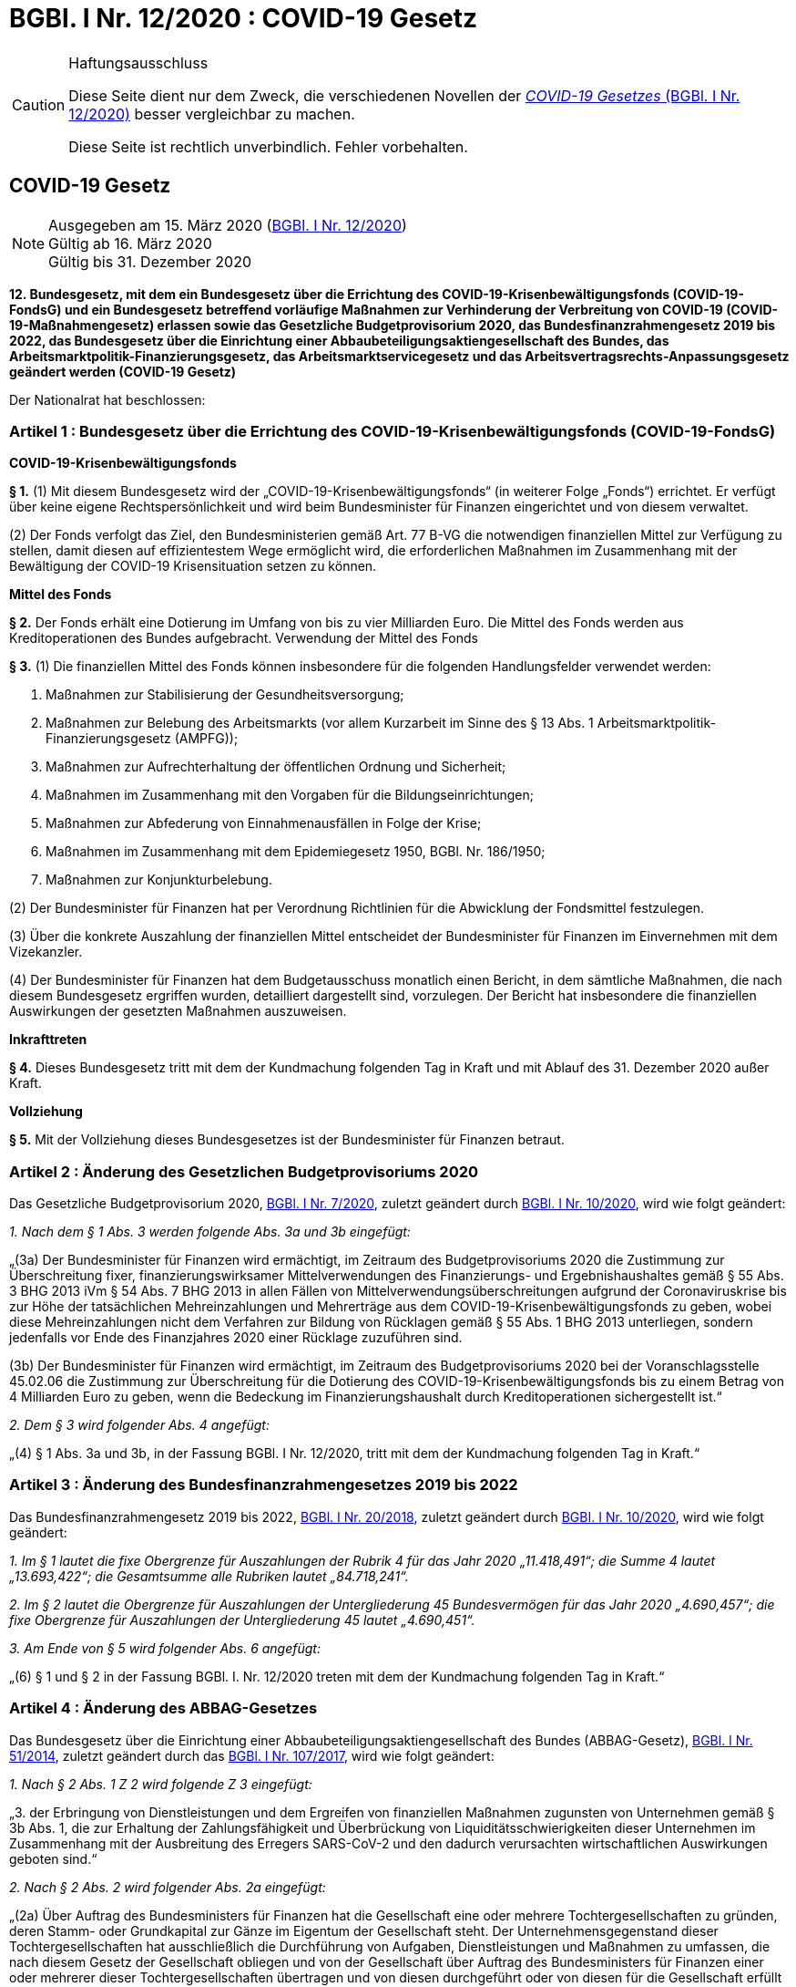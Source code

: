 = BGBl. I Nr. 12/2020 : COVID-19 Gesetz
:icons: font
ifdef::env-github[]
:tip-caption: :bulb:
:note-caption: :information_source:
:important-caption: :heavy_exclamation_mark:
:caution-caption: :fire:
:warning-caption: :warning:
endif::[]
:risVor2004: https://www.ris.bka.gv.at/Dokument.wxe?Abfrage=BgblPdf&Suchworte=1994_315_0&SkipToDocumentPage=true&Dokumentnummer=

[CAUTION]
.Haftungsausschluss
====
Diese Seite dient nur dem Zweck, die verschiedenen Novellen der
https://www.ris.bka.gv.at/eli/bgbl/I/2020/12[_COVID-19 Gesetzes_ (BGBl. I Nr. 12/2020)]
besser vergleichbar zu machen.

Diese Seite ist rechtlich unverbindlich.
Fehler vorbehalten.
====

== COVID-19 Gesetz

[NOTE]
====
Ausgegeben am 15. März 2020 (https://www.ris.bka.gv.at/eli/bgbl/I/2020/12[BGBl. I Nr. 12/2020]) +
Gültig ab  16. März 2020 +
Gültig bis 31. Dezember 2020
====

*12. Bundesgesetz, mit dem ein Bundesgesetz über die Errichtung des COVID-19-Krisenbewältigungsfonds (COVID-19-FondsG)
    und ein Bundesgesetz betreffend vorläufige Maßnahmen zur Verhinderung der Verbreitung von COVID-19 (COVID-19-Maßnahmengesetz) erlassen
    sowie das Gesetzliche Budgetprovisorium 2020, das Bundesfinanzrahmengesetz 2019 bis 2022,
    das Bundesgesetz über die Einrichtung einer Abbaubeteiligungsaktiengesellschaft des Bundes,
    das Arbeitsmarktpolitik-Finanzierungsgesetz,
    das Arbeitsmarktservicegesetz
    und das Arbeitsvertragsrechts-Anpassungsgesetz geändert werden (COVID-19 Gesetz)*

Der Nationalrat hat beschlossen:

=== Artikel 1 : Bundesgesetz über die Errichtung des COVID-19-Krisenbewältigungsfonds (COVID-19-FondsG)

*COVID-19-Krisenbewältigungsfonds*

*§ 1.*
(1) Mit diesem Bundesgesetz wird der „COVID-19-Krisenbewältigungsfonds“ (in weiterer Folge „Fonds“) errichtet.
Er verfügt über keine eigene Rechtspersönlichkeit und wird beim Bundesminister für Finanzen eingerichtet und von diesem verwaltet.

(2) Der Fonds verfolgt das Ziel, den Bundesministerien gemäß Art. 77 B-VG die notwendigen finanziellen Mittel zur Verfügung zu stellen,
damit diesen auf effizientestem Wege ermöglicht wird, die erforderlichen Maßnahmen im Zusammenhang mit der Bewältigung der COVID-19 Krisensituation setzen zu können.

*Mittel des Fonds*

*§ 2.*
Der Fonds erhält eine Dotierung im Umfang von bis zu vier Milliarden Euro.
Die Mittel des Fonds werden aus Kreditoperationen des Bundes aufgebracht.
Verwendung der Mittel des Fonds

*§ 3.*
(1) Die finanziellen Mittel des Fonds können insbesondere für die folgenden Handlungsfelder verwendet werden:

1. Maßnahmen zur Stabilisierung der Gesundheitsversorgung;
2. Maßnahmen zur Belebung des Arbeitsmarkts (vor allem Kurzarbeit im Sinne des § 13 Abs. 1 Arbeitsmarktpolitik-Finanzierungsgesetz (AMPFG));
3. Maßnahmen zur Aufrechterhaltung der öffentlichen Ordnung und Sicherheit;
4. Maßnahmen im Zusammenhang mit den Vorgaben für die Bildungseinrichtungen;
5. Maßnahmen zur Abfederung von Einnahmenausfällen in Folge der Krise;
6. Maßnahmen im Zusammenhang mit dem Epidemiegesetz 1950, BGBl. Nr. 186/1950;
7. Maßnahmen zur Konjunkturbelebung.

(2) Der Bundesminister für Finanzen hat per Verordnung Richtlinien für die Abwicklung der Fondsmittel festzulegen.

(3) Über die konkrete Auszahlung der finanziellen Mittel entscheidet der Bundesminister für Finanzen im Einvernehmen mit dem Vizekanzler.

(4) Der Bundesminister für Finanzen hat dem Budgetausschuss monatlich einen Bericht, in dem sämtliche Maßnahmen,
    die nach diesem Bundesgesetz ergriffen wurden, detailliert dargestellt sind, vorzulegen.
    Der Bericht hat insbesondere die finanziellen Auswirkungen der gesetzten Maßnahmen auszuweisen.

*Inkrafttreten*

*§ 4.*
Dieses Bundesgesetz tritt mit dem der Kundmachung folgenden Tag in Kraft und mit Ablauf des 31. Dezember 2020 außer Kraft.

*Vollziehung*

*§ 5.*
Mit der Vollziehung dieses Bundesgesetzes ist der Bundesminister für Finanzen betraut.

=== Artikel 2 : Änderung des Gesetzlichen Budgetprovisoriums 2020

Das Gesetzliche Budgetprovisorium 2020, https://www.ris.bka.gv.at/eli/bgbl/I/2020/7[BGBl. I Nr. 7/2020],
zuletzt geändert durch https://www.ris.bka.gv.at/eli/bgbl/I/2020/10[BGBl. I Nr. 10/2020], wird wie folgt geändert:

_1. Nach dem § 1 Abs. 3 werden folgende Abs. 3a und 3b eingefügt:_

„(3a) Der Bundesminister für Finanzen wird ermächtigt, im Zeitraum des Budgetprovisoriums 2020
die Zustimmung zur Überschreitung fixer, finanzierungswirksamer Mittelverwendungen des Finanzierungs- und Ergebnishaushaltes
gemäß § 55 Abs. 3 BHG 2013 iVm § 54 Abs. 7 BHG 2013 in allen Fällen von Mittelverwendungsüberschreitungen
aufgrund der Coronaviruskrise bis zur Höhe der tatsächlichen Mehreinzahlungen und Mehrerträge aus dem COVID-19-Krisenbewältigungsfonds zu geben,
wobei diese Mehreinzahlungen nicht dem Verfahren zur Bildung von Rücklagen gemäß § 55 Abs. 1 BHG 2013 unterliegen,
sondern jedenfalls vor Ende des Finanzjahres 2020 einer Rücklage zuzuführen sind.

(3b) Der Bundesminister für Finanzen wird ermächtigt, im Zeitraum des Budgetprovisoriums 2020
bei der Voranschlagsstelle 45.02.06 die Zustimmung zur Überschreitung für die Dotierung des COVID-19-Krisenbewältigungsfonds
bis zu einem Betrag von 4 Milliarden Euro zu geben,
wenn die Bedeckung im Finanzierungshaushalt durch Kreditoperationen sichergestellt ist.“

_2. Dem § 3 wird folgender Abs. 4 angefügt:_

„(4) § 1 Abs. 3a und 3b, in der Fassung BGBl. I Nr. 12/2020, tritt mit dem der Kundmachung folgenden Tag in Kraft.“

=== Artikel 3 : Änderung des Bundesfinanzrahmengesetzes 2019 bis 2022

Das Bundesfinanzrahmengesetz 2019 bis 2022, https://www.ris.bka.gv.at/eli/bgbl/I/2018/20[BGBl. I Nr. 20/2018],
zuletzt geändert durch https://www.ris.bka.gv.at/eli/bgbl/I/2020/10[BGBI. I Nr. 10/2020], wird wie folgt geändert:

_1. Im § 1 lautet die fixe Obergrenze für Auszahlungen der Rubrik 4 für das Jahr 2020 „11.418,491“;
die Summe 4 lautet „13.693,422“; die Gesamtsumme alle Rubriken lautet „84.718,241“._

_2. Im § 2 lautet die Obergrenze für Auszahlungen der Untergliederung 45 Bundesvermögen für das Jahr 2020 „4.690,457“;
die fixe Obergrenze für Auszahlungen der Untergliederung 45 lautet „4.690,451“._

_3. Am Ende von § 5 wird folgender Abs. 6 angefügt:_

„(6) § 1 und § 2 in der Fassung BGBl. I. Nr. 12/2020 treten mit dem der Kundmachung folgenden Tag in Kraft.“

=== Artikel 4 : Änderung des ABBAG-Gesetzes

Das Bundesgesetz über die Einrichtung einer Abbaubeteiligungsaktiengesellschaft des Bundes (ABBAG-Gesetz),
https://www.ris.bka.gv.at/eli/bgbl/I/2014/51[BGBl. I Nr. 51/2014],
zuletzt geändert durch das https://www.ris.bka.gv.at/eli/bgbl/I/2017/107[BGBl. I Nr. 107/2017], wird wie folgt geändert:

_1. Nach § 2 Abs. 1 Z 2 wird folgende Z 3 eingefügt:_

„3. der Erbringung von Dienstleistungen und dem Ergreifen von finanziellen Maßnahmen zugunsten von Unternehmen gemäß § 3b Abs. 1,
die zur Erhaltung der Zahlungsfähigkeit und Überbrückung von Liquiditätsschwierigkeiten dieser Unternehmen
im Zusammenhang mit der Ausbreitung des Erregers SARS-CoV-2 und den dadurch verursachten wirtschaftlichen Auswirkungen geboten sind.“

_2. Nach § 2 Abs. 2 wird folgender Abs. 2a eingefügt:_

„(2a) Über Auftrag des Bundesministers für Finanzen hat die Gesellschaft eine oder mehrere Tochtergesellschaften zu gründen,
deren Stamm- oder Grundkapital zur Gänze im Eigentum der Gesellschaft steht.
Der Unternehmensgegenstand dieser Tochtergesellschaften hat ausschließlich die Durchführung von Aufgaben, Dienstleistungen und Maßnahmen zu umfassen,
die nach diesem Gesetz der Gesellschaft obliegen und von der Gesellschaft über Auftrag des Bundesministers für Finanzen
einer oder mehrerer dieser Tochtergesellschaften übertragen und von diesen durchgeführt oder von diesen für die Gesellschaft erfüllt werden können.“

_3. Nach § 2 Abs. 2 Z 6 wird folgende Z 7 eingefügt:_

„7. die Erbringung von Dienstleistungen und das Ergreifen von finanziellen Maßnahmen zugunsten von Unternehmen gemäß § 3b Abs. 1, die
zur Erhaltung der Zahlungsfähigkeit und Überbrückung von Liquiditätsschwierigkeiten dieser Unternehmen
im Zusammenhang mit der Ausbreitung des Erregers SARS-CoV-2 und den dadurch verursachten wirtschaftlichen Auswirkungen geboten sind.“

_4. § 2 Abs. 5 lautet:_

„(5) Der Bund hat die Finanzierung der Gesellschaft und des Verwaltungsaufwandes der Gesellschaft im Verhältnis seiner Anteile an der Gesellschaft sicherzustellen.
Die Finanzierung von Maßnahmen gemäß Abs. 2 hat nach Maßgabe der gesetzlichen Ermächtigung oder Beauftragung durch den Bundesminister für Finanzen zu erfolgen.“

_5. Nach § 2 Abs. 6 wird folgender Abs. 7 eingefügt:_

„(7) § 66, § 67 und § 69 Insolvenzordnung – IO, RGBl. Nr. 337/1914, und die Bestimmungen des Unternehmensreorganisationsgesetzes – URG, BGBl. I Nr 114/1997, sind auf die ABBAG nicht anzuwenden.“

_6. Nach § 3 werden folgende §§ 3a und § 3b samt Überschriften eingefügt:_

*„Bevollmächtigter des Bundes*

*§ 3a.*
(1) Der Bundesminister für Finanzen ist ermächtigt, die banktechnische Behandlung (bankkaufmännische Beurteilung durch Bonitätsprüfung und Bearbeitung)
der Ansuchen um finanzielle Maßnahmen gemäß § 2 Abs. 2 Z 7 und die Ausfertigung der Finanzierungsverträge sowie die Wahrnehmung der Rechte der ABBAG aus diesen Finanzierungsverträgen,
ausgenommen deren gerichtliche Geltendmachung, einem Bevollmächtigten des Bundes nach § 1002 ff ABGB zu übertragen.
Der Bevollmächtigte muss über die entsprechende Berechtigung zum Betrieb von Bankgeschäften gemäß § 1 Abs. 1 Z 1, 3, 4, 7, 8, 10 und 18 BWG oder gemäß § 9 BWG in Österreich verfügen.

(2) Die Bevollmächtigung ist zwischen Vollmachtgeber und Bevollmächtigtem im Einzelnen vertraglich zu regeln.
Richtlinien zur Gewährung von finanziellen Maßnahmen

*§ 3b.*
(1) Finanzielle Maßnahmen gemäß § 2 Abs. 2 Z 7 dürfen nur zu Gunsten von Unternehmen gesetzt werden,
die ihren Sitz oder eine Betriebsstätte in Österreich haben und ihre wesentliche operative Tätigkeit in Österreich ausüben.

(2) Auf die Gewährung von finanziellen Maßnahmen besteht kein Rechtsanspruch.

(3) Der Bundesminister für Finanzen hat unter Beachtung der geltenden Vorgaben des EU-Beihilfenrechtes per Verordnung Richtlinien zu erlassen, die insbesondere nachstehende Regelungen zu enthalten haben:

1. Festlegung des Kreises der begünstigten Unternehmen,
2. Ausgestaltung und Verwendungszweck der finanziellen Maßnahmen,
3. Höhe der finanziellen Maßnahmen,
4. Laufzeit der finanziellen Maßnahmen,
5. Auskunfts- und Einsichtsrechte des Bundes oder des Bevollmächtigten.

(4) Der Bundesminister für Finanzen hat dem Budgetausschuss quartalsweise einen detailliert dargestellten Bericht,
in dem sämtliche Maßnahmen zugunsten von Unternehmen gem. § 3b Abs. 1, die zu Erhaltung der Zahlungsfähigkeit und Überbrückung von Liquiditätsschwierigkeiten
im Zusammenhang mit der Ausbreitung des Erregers SARS-CoV-2 (COVID-19) geboten sind, die nach diesem Bundesgesetz ergriffen wurden, vorzulegen.
Der Bericht hat insbesondere die finanziellen Auswirkungen der gesetzten Maßnahmen auszuweisen.“

_7. Nach § 6 wird folgender § 6a samt Überschrift eingefügt:_

*„Tochtergesellschaften*

*§ 6a.*
Auf Tochtergesellschaften, die von der Gesellschaft gemäß § 2a gegründet werden, sind die Bestimmungen dieses Gesetzes sinngemäß anzuwenden.“

=== Artikel 5 : Änderung des Arbeitsmarktpolitik-Finanzierungsgesetzes

Das Arbeitsmarktpolitik-Finanzierungsgesetz (AMPFG), link:{risVor2004}1994_315_0[BGBl. Nr. 315/1994],
zuletzt geändert durch das Bundesgesetz https://www.ris.bka.gv.at/eli/bgbl/I/2019/94[BGBl. I Nr. 94/2019], wird wie folgt geändert:

_1. Dem § 10 wird folgender Abs. 71 angefügt:_

„(71) § 13 Abs. 1 in der Fassung des Bundesgesetzes BGBl. I Nr. 12/2020 tritt mit 15. März 2020 in Kraft.“

_2. Dem § 13 Abs. 1 wird folgender Satz angefügt: „Bis 30. September 2020 beträgt die Obergrenze bis zu 400 Mio. €.“_

=== Artikel 6 : Änderung des Arbeitsmarktservicegesetzes

Das Arbeitsmarktservicegesetz, link:{risVor2004}1994_313_0[BGBl. Nr. 313/1994],
zuletzt geändert durch das Bundesgesetz https://www.ris.bka.gv.at/eli/bgbl/I/2089/100[BGBl. I Nr. 100/2018], wird wie folgt geändert:

_1. § 37b wird folgender Abs. 7 angefügt:_

„(7) Wirtschaftliche Schwierigkeiten als Auswirkungen im Zusammenhang mit dem Coronavirus (COVID-19)
sind vorübergehende nicht saisonbedingte wirtschaftliche Schwierigkeiten im Sinne des Abs. 1 Z 1.
Die Richtlinie gemäß Abs. 4 kann für diese Fälle abweichend von Abs. 3 höhere Pauschalsätze vorsehen.
Abweichend von Abs. 3 erhöht sich die Beihilfe ab dem vierten Monat um die auf Grund der besonderen Beitragsgrundlage erhöhten Aufwendungen des Dienstgebers für die Beiträge zur Sozialversicherung.“

_2. § 78 wird folgender Abs. 37 angefügt:_

„(37) § 37b Abs. 7 in der Fassung des Bundesgesetzes BGBl. I Nr. 12/2020 tritt rückwirkend mit 1. März 2020 in Kraft.“

=== Artikel 7 : Änderung des Arbeitsvertragsrechts-Anpassungsgesetzes

Das Arbeitsvertragsrechts-Anpassungsgesetz, link:{risVor2004}1993_459_0[BGbl. Nr 459/1993],
zuletzt geändert durch das Bundesgesetz https://www.ris.bka.gv.at/eli/bgbl/I/2089/100[BGBl. I Nr. 93/2019] wird wie folgt geändert:

_1. Nach §18a wird folgender § 18b samt Überschrift eingefügt:_

*„Bestimmungen in Zusammenhang mit COVID-19*

*§ 18b.*
Werden Einrichtungen auf Grund behördlicher Maßnahmen teilweise oder vollständig geschlossen und hat ein Arbeitnehmer,
der nicht in einem versorgungskritischen Bereich tätig ist, keinen Anspruch auf Dienstfreistellung zur Betreuung seines Kindes,
kann der Arbeitgeber dem Arbeitnehmer eine Sonderbetreuungszeit im Ausmaß von bis zu drei Wochen,
ab dem Zeitpunkt der behördlichen Schließung von Lehranstalten und Kinderbetreuungseinrichtungen,
für die Betreuung von Kindern bis zum vollendeten 14. Lebensjahr, für die eine Betreuungspflicht besteht, gewähren.
Arbeitgeber haben Anspruch auf Vergütung von einem Drittel des in der Sonderbetreuungszeit an die Arbeitnehmer gezahlten Entgelts durch den Bund.
Der Anspruch auf Vergütung nach dem ersten Satz ist mit der monatlichen Höchstbeitragsgrundlage nach dem Allgemeinen Sozialversicherungsgesetz, BGBl. Nr. 189/1955, gedeckelt
und binnen sechs Wochen vom Tage der Aufhebung der behördlichen Maßnahmen bei der zuständigen Abgabebehörde gelten zu machen.
Die Regelung gilt auch für Arbeitnehmer, die den Landarbeitsordnungen der Bundesländer und in Vorarlberg dem Land- und Forstarbeitsgesetz unterliegen,
die zum Zeitpunkt des Inkrafttretens dieses Gesetzes in Kraft sind.“

_2. In § 19 Abs. 1 wird folgende Z 43 angefügt:_

„43.
§ 18b in der Fassung des Bundesgesetzes BGBl. I Nr. 12/2020 tritt mit dem der Kundmachung folgenden Tag in Kraft und gilt bis 31.05.2020.“

=== Artikel 8 : Bundesgesetz betreffend vorläufige Maßnahmen zur Verhinderung der Verbreitung von COVID-19 (COVID-19-Maßnahmengesetz)

*Betreten von Betriebsstätten zum Zweck des Erwerbs von Waren- und Dienstleistungen*

*§ 1.*
Beim Auftreten von COVID-19 kann der Bundesminister für Soziales, Gesundheit, Pflege und Konsumentenschutz durch Verordnung
das Betreten von Betriebsstätten oder nur bestimmten Betriebsstätten zum Zweck des Erwerbs von Waren und Dienstleistungen untersagen,
soweit dies zur Verhinderung der Verbreitung von COVID-19 erforderlich ist.
In der Verordnung kann geregelt werden, in welcher Zahl und zu welcher Zeit jene Betriebsstätten betreten werden dürfen, die vom Betretungsverbot ausgenommen sind.

*Betreten von bestimmten Orten*

*§ 2.*
Beim Auftreten von COVID-19 kann durch Verordnung das Betreten von bestimmten Orten untersagt werden,
soweit dies zur Verhinderung der Verbreitung von COVID-19 erforderlich ist. Die Verordnung ist

1. vom Bundesminister für Soziales, Gesundheit, Pflege und Konsumentenschutz zu erlassen, wenn sich ihre Anwendung auf das gesamte Bundesgebiet erstreckt,
2. vom Landeshauptmann zu erlassen, wenn sich ihre Anwendung auf das gesamte Landesgebiet erstreckt, oder
3. von der Bezirksverwaltungsbehörde zu erlassen, wenn sich ihre Anwendung auf den politischen Bezirk oder Teile desselben erstreckt.

Das Betretungsverbot kann sich auf bestimmte Zeiten beschränken.

*Mitwirkung von Organen des öffentlichen Sicherheitsdienstes*

*§ 2a.*
(1) Die Organe des öffentlichen Sicherheitsdienstes haben die nach diesem Bundesgesetz zuständigen Behörden und Organe
über deren Ersuchen bei der Ausübung ihrer beschriebenen Aufgaben bzw. zur Durchsetzung der vorgesehenen Maßnahmen
erforderlichenfalls unter Anwendung von Zwangsmitteln zu unterstützen.

(2) Sofern nach der fachlichen Beurteilung der nach diesem Bundesgesetz zuständigen Behörden im Rahmen der nach Abs. 1 vorgesehenen Unterstützung
für die Organe des öffentlichen Sicherheitsdienstes nach der Art der übertragbaren Krankheit und deren Übertragungsmöglichkeiten eine Gefährdung verbunden ist,
der nur durch besondere Schutzmaßnahmen begegnet werden kann, so sind die nach diesem Bundesgesetz zuständigen Behörden verpflichtet,
adäquate Schutzmaßnahmen zu treffen.

*Strafbestimmungen*

*§ 3.*
(1) Wer eine Betriebsstätte betritt, deren Betreten gemäß § 1 untersagt ist,
begeht eine Verwaltungsübertretung und ist mit einer Geldstrafe von bis zu 3 600 Euro zu bestrafen.

(2) Wer als Inhaber einer Betriebsstätte nicht dafür Sorge trägt, dass die Betriebsstätte, deren Betreten gemäß § 1 untersagt ist, nicht betreten wird,
begeht eine Verwaltungsübertretung und ist mit einer Geldstrafe von bis zu 30 000 Euro zu bestrafen. Wer als Inhaber einer Betriebsstätte nicht dafür Sorge trägt, dass die Betriebsstätte höchstens von der in der Verordnung genannten Zahl an Personen betreten wird, begeht eine Verwaltungsübertretung und ist mit einer Geldstrafe von bis zu 3 600 Euro zu bestrafen.

(3) Wer einen Ort betritt, dessen Betreten gemäß § 2 untersagt ist,
begeht eine Verwaltungsübertretung und ist mit einer Geldstrafe von bis zu 3 600 Euro zu bestrafen.

*Inkrafttreten*

*§ 4.*
(1) Dieses Bundesgesetz tritt mit Ablauf des Tages der Kundmachung in Kraft und mit Ablauf des 31. Dezember 2020 außer Kraft.

(2) Hat der Bundesminister gemäß § 1 eine Verordnung erlassen, gelangen die Bestimmungen des Epidemiegesetzes 1950, BGBl. Nr. 186/1950,
betreffend die Schließung von Betriebsstätten nicht zur Anwendung.

(3) Die Bestimmungen des Epidemiegesetzes 1950 bleiben unberührt.

(4) Verordnungen auf Grund dieses Bundesgesetzes können vor seinem Inkrafttreten erlassen werden, dürfen jedoch nicht vor diesem in Kraft treten.

*Vollziehung*

*§ 5.*
Mit der Vollziehung dieses Bundesgesetzes ist der Bundesminister für Soziales, Gesundheit, Pflege und Konsumentenschutz betraut.

*Van der Bellen*

*Kurz*
